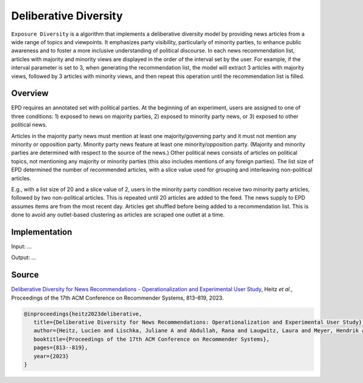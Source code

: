 Deliberative Diversity
======================

``Exposure Diversity`` is a algorithm that implements a deliberative diversity model by providing news articles from a wide range of topics and viewpoints.
It emphasizes party visibility, particularly of minority parties, to enhance public awareness and to foster a more inclusive understanding of political discourse.
In each news recommendation list, articles with majority and minority views are displayed in the order of the interval set by the user.
For example, if the interval parameter is set to 3, when generating the recommendation list, the model will extract 3 articles with majority views, followed by 3 articles with minority views, and then repeat this operation until the recommendation list is filled.

Overview
--------

EPD requires an annotated set with political parties.
At the beginning of an experiment, users are assigned to one of three conditions:
1) exposed to news on majority parties, 
2) exposed to minority party news, or 
3) exposed to other political news.

Articles in the majority party news must mention at least one majority/governing party and it must not mention any minority or opposition party.
Minority party news feature at least one minority/opposition party.
(Majority and minority parties are determined with respect to the source of the news.)
Other political news consists of articles on political topics, not mentioning any majority or minority parties (this also includes mentions of any foreign parties).
The list size of EPD determined the number of recommended articles, with a slice value used for grouping and interleaving non-political articles.

E.g., with a list size of 20 and a slice value of 2, users in the minority party condition receive two minority party articles, followed by two non-political articles.
This is repeated until 20 articles are added to the feed.
The news supply to EPD assumes items are from the most recent day.
Articles get shuffled before being added to a recommendation list.
This is done to avoid any outlet-based clustering as articles are scraped one outlet at a time.

Implementation
--------------

Input: ...

Output: ...

Source
------

`Deliberative Diversity for News Recommendations - Operationalization and Experimental User Study <https://dl.acm.org/doi/10.1145/3604915.3608834>`_, Heitz *et al.*, Proceedings of the 17th ACM Conference on Recommender Systems, 813–819, 2023.

.. code-block:: console

   @inproceedings{heitz2023deliberative,
      title={Deliberative Diversity for News Recommendations: Operationalization and Experimental User Study},
      author={Heitz, Lucien and Lischka, Juliane A and Abdullah, Rana and Laugwitz, Laura and Meyer, Hendrik and Bernstein, Abraham},
      booktitle={Proceedings of the 17th ACM Conference on Recommender Systems},
      pages={813--819},
      year={2023}
   }
